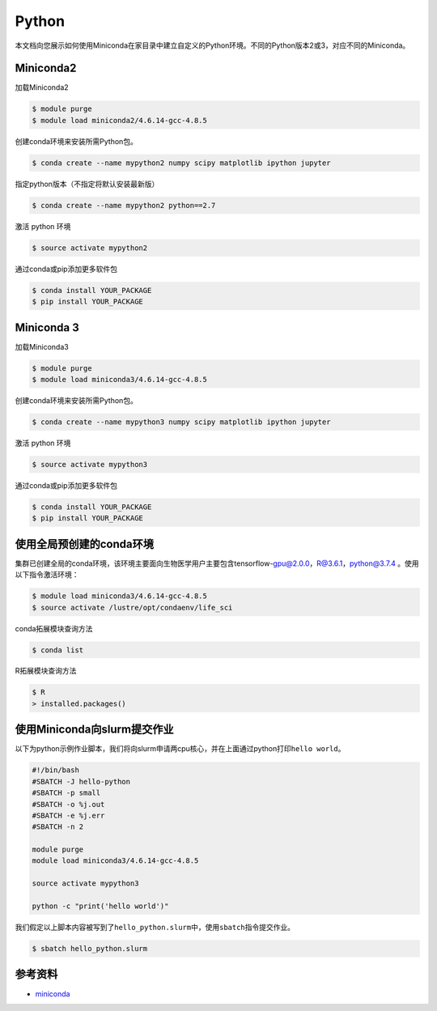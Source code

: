 .. _python:

Python
======

本文档向您展示如何使用Miniconda在家目录中建立自定义的Python环境。不同的Python版本2或3，对应不同的Miniconda。

Miniconda2
----------

加载Miniconda2

.. code:: bash

   $ module purge
   $ module load miniconda2/4.6.14-gcc-4.8.5

创建conda环境来安装所需Python包。

.. code:: bash

   $ conda create --name mypython2 numpy scipy matplotlib ipython jupyter

指定python版本（不指定将默认安装最新版）

.. code:: bash

   $ conda create --name mypython2 python==2.7

激活 python 环境

.. code:: bash

   $ source activate mypython2

通过conda或pip添加更多软件包

.. code:: bash

   $ conda install YOUR_PACKAGE
   $ pip install YOUR_PACKAGE

Miniconda 3
-----------

加载Miniconda3

.. code:: bash

   $ module purge
   $ module load miniconda3/4.6.14-gcc-4.8.5

创建conda环境来安装所需Python包。

.. code:: bash

   $ conda create --name mypython3 numpy scipy matplotlib ipython jupyter

激活 python 环境

.. code:: bash

   $ source activate mypython3

通过conda或pip添加更多软件包

.. code:: bash

   $ conda install YOUR_PACKAGE
   $ pip install YOUR_PACKAGE

使用全局预创建的conda环境
-------------------------

集群已创建全局的conda环境，该环境主要面向生物医学用户主要包含tensorflow-gpu@2.0.0，R@3.6.1，python@3.7.4
。使用以下指令激活环境：

.. code:: bash

   $ module load miniconda3/4.6.14-gcc-4.8.5 
   $ source activate /lustre/opt/condaenv/life_sci

conda拓展模块查询方法

.. code:: bash

   $ conda list

R拓展模块查询方法

.. code:: bash

   $ R
   > installed.packages()

使用Miniconda向slurm提交作业
----------------------------

以下为python示例作业脚本，我们将向slurm申请两cpu核心，并在上面通过python打印\ ``hello world``\ 。

.. code:: bash

   #!/bin/bash
   #SBATCH -J hello-python
   #SBATCH -p small
   #SBATCH -o %j.out
   #SBATCH -e %j.err
   #SBATCH -n 2

   module purge
   module load miniconda3/4.6.14-gcc-4.8.5

   source activate mypython3

   python -c "print('hello world')"

我们假定以上脚本内容被写到了\ ``hello_python.slurm``\ 中，使用\ ``sbatch``\ 指令提交作业。

.. code:: bash

   $ sbatch hello_python.slurm

参考资料
--------

-  `miniconda <https://docs.conda.io/en/latest/miniconda.html/>`__
